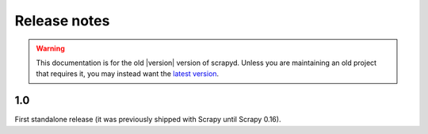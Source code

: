 .. _news:

Release notes
=============

.. warning::

    This documentation is for the old |version| version of scrapyd.
    Unless you are maintaining an old project that requires it,
    you may instead want the
    `latest version <http://scrapyd.readthedocs.org/en/latest/>`_.


1.0
---

First standalone release (it was previously shipped with Scrapy until Scrapy 0.16).

